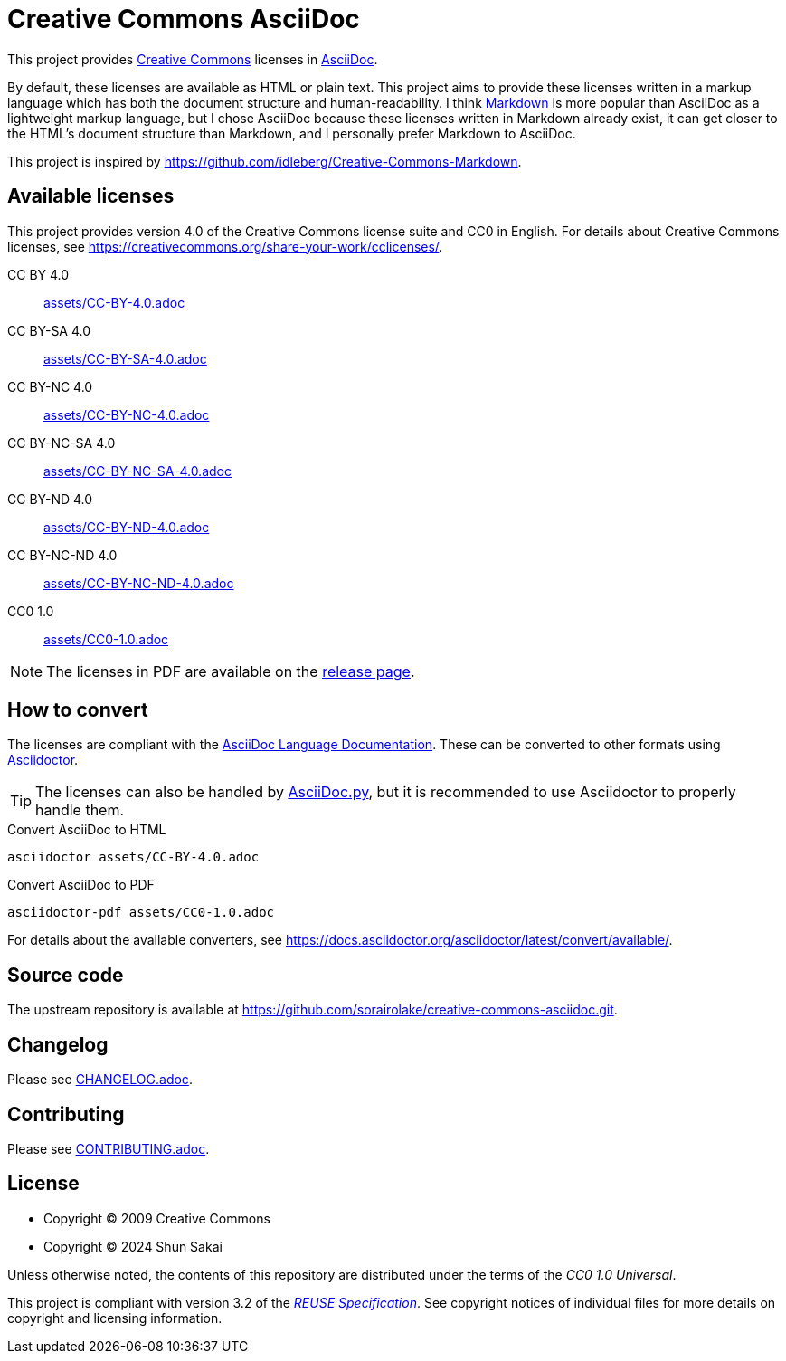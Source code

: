// SPDX-FileCopyrightText: 2024 Shun Sakai
//
// SPDX-License-Identifier: CC0-1.0

= Creative Commons AsciiDoc
:creativecommons-url: https://creativecommons.org/
:asciidoc-url: https://asciidoc.org/
:commonmark-url: https://commonmark.org/
:release-page-url: https://github.com/sorairolake/creative-commons-asciidoc/releases
:asciidoc-docs-url: https://docs.asciidoctor.org/asciidoc/latest/
:asciidoctor-url: https://asciidoctor.org/
:asciidoc-py-url: https://asciidoc-py.github.io/
:reuse-spec-url: https://reuse.software/spec/

This project provides {creativecommons-url}[Creative Commons] licenses in
{asciidoc-url}[AsciiDoc].

By default, these licenses are available as HTML or plain text. This project
aims to provide these licenses written in a markup language which has both the
document structure and human-readability. I think {commonmark-url}[Markdown] is
more popular than AsciiDoc as a lightweight markup language, but I chose
AsciiDoc because these licenses written in Markdown already exist, it can get
closer to the HTML's document structure than Markdown, and I personally prefer
Markdown to AsciiDoc.

This project is inspired by
https://github.com/idleberg/Creative-Commons-Markdown.

== Available licenses

This project provides version 4.0 of the Creative Commons license suite and CC0
in English. For details about Creative Commons licenses, see
https://creativecommons.org/share-your-work/cclicenses/.

CC BY 4.0::

  link:assets/CC-BY-4.0.adoc[]

CC BY-SA 4.0::

  link:assets/CC-BY-SA-4.0.adoc[]

CC BY-NC 4.0::

  link:assets/CC-BY-NC-4.0.adoc[]

CC BY-NC-SA 4.0::

  link:assets/CC-BY-NC-SA-4.0.adoc[]

CC BY-ND 4.0::

  link:assets/CC-BY-ND-4.0.adoc[]

CC BY-NC-ND 4.0::

  link:assets/CC-BY-NC-ND-4.0.adoc[]

CC0 1.0::

  link:assets/CC0-1.0.adoc[]

NOTE: The licenses in PDF are available on the {release-page-url}[release page].

== How to convert

The licenses are compliant with the
{asciidoc-docs-url}[AsciiDoc Language Documentation]. These can be converted to
other formats using {asciidoctor-url}[Asciidoctor].

TIP: The licenses can also be handled by {asciidoc-py-url}[AsciiDoc.py], but it
is recommended to use Asciidoctor to properly handle them.

.Convert AsciiDoc to HTML
[source,sh]
----
asciidoctor assets/CC-BY-4.0.adoc
----

.Convert AsciiDoc to PDF
[source,sh]
----
asciidoctor-pdf assets/CC0-1.0.adoc
----

For details about the available converters, see
https://docs.asciidoctor.org/asciidoctor/latest/convert/available/.

== Source code

The upstream repository is available at
https://github.com/sorairolake/creative-commons-asciidoc.git.

== Changelog

Please see link:CHANGELOG.adoc[].

== Contributing

Please see link:CONTRIBUTING.adoc[].

== License

* Copyright (C) 2009 Creative Commons
* Copyright (C) 2024 Shun Sakai

Unless otherwise noted, the contents of this repository are distributed under
the terms of the _CC0 1.0 Universal_.

This project is compliant with version 3.2 of the
{reuse-spec-url}[_REUSE Specification_]. See copyright notices of individual
files for more details on copyright and licensing information.
